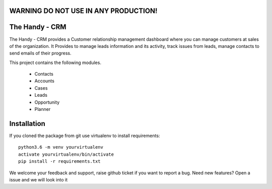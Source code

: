 WARNING DO NOT USE IN ANY PRODUCTION!
=====================================

The Handy - CRM
===============

The Handy - CRM provides a Customer relationship management dashboard where you can manage customers at
sales of the organization. It Provides to manage leads information and its activity,
track issues from leads, manage contacts to send emails of their progress.

.. image:: https://api.codacy.com/project/badge/Grade/92884aebee3e4183b75f313654bdc8bf
   :target: https://app.codacy.com/app/ashwin/kitten77/Django-CRM?utm_source=github.com&amp;utm_medium=referral&amp;utm_content=kitten77/Django-CRM&amp;utm_campaign=Badge_Grade


This project contains the following modules.

   * Contacts
   * Accounts
   * Cases
   * Leads
   * Opportunity
   * Planner

Installation
============
If you cloned the package from git use virtualenv to install requirements::

    python3.6 -m venv yourvirtualenv
    activate yourvirtualenv/bin/activate
    pip install -r requirements.txt

We welcome your feedback and support, raise github ticket if you want to report a bug.
Need new features?
Open a issue and we will look into it
